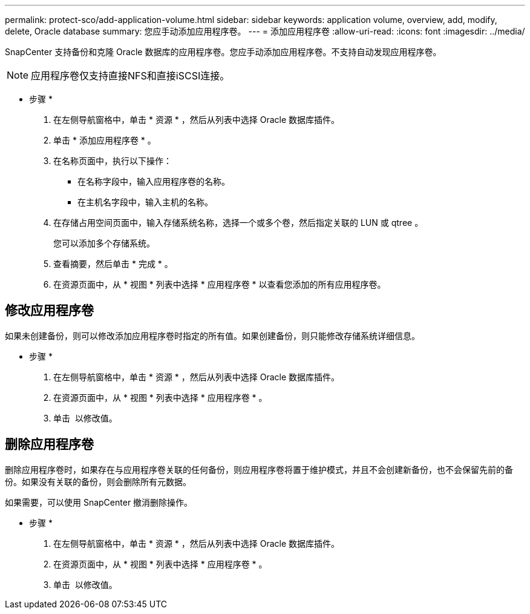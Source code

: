 ---
permalink: protect-sco/add-application-volume.html 
sidebar: sidebar 
keywords: application volume, overview, add, modify, delete, Oracle database 
summary: 您应手动添加应用程序卷。 
---
= 添加应用程序卷
:allow-uri-read: 
:icons: font
:imagesdir: ../media/


[role="lead"]
SnapCenter 支持备份和克隆 Oracle 数据库的应用程序卷。您应手动添加应用程序卷。不支持自动发现应用程序卷。


NOTE: 应用程序卷仅支持直接NFS和直接iSCSI连接。

* 步骤 *

. 在左侧导航窗格中，单击 * 资源 * ，然后从列表中选择 Oracle 数据库插件。
. 单击 * 添加应用程序卷 * 。
. 在名称页面中，执行以下操作：
+
** 在名称字段中，输入应用程序卷的名称。
** 在主机名字段中，输入主机的名称。


. 在存储占用空间页面中，输入存储系统名称，选择一个或多个卷，然后指定关联的 LUN 或 qtree 。
+
您可以添加多个存储系统。

. 查看摘要，然后单击 * 完成 * 。
. 在资源页面中，从 * 视图 * 列表中选择 * 应用程序卷 * 以查看您添加的所有应用程序卷。




== 修改应用程序卷

如果未创建备份，则可以修改添加应用程序卷时指定的所有值。如果创建备份，则只能修改存储系统详细信息。

* 步骤 *

. 在左侧导航窗格中，单击 * 资源 * ，然后从列表中选择 Oracle 数据库插件。
. 在资源页面中，从 * 视图 * 列表中选择 * 应用程序卷 * 。
. 单击 image:../media/edit_icon.gif[""] 以修改值。




== 删除应用程序卷

删除应用程序卷时，如果存在与应用程序卷关联的任何备份，则应用程序卷将置于维护模式，并且不会创建新备份，也不会保留先前的备份。如果没有关联的备份，则会删除所有元数据。

如果需要，可以使用 SnapCenter 撤消删除操作。

* 步骤 *

. 在左侧导航窗格中，单击 * 资源 * ，然后从列表中选择 Oracle 数据库插件。
. 在资源页面中，从 * 视图 * 列表中选择 * 应用程序卷 * 。
. 单击 image:../media/delete_icon.gif[""] 以修改值。

